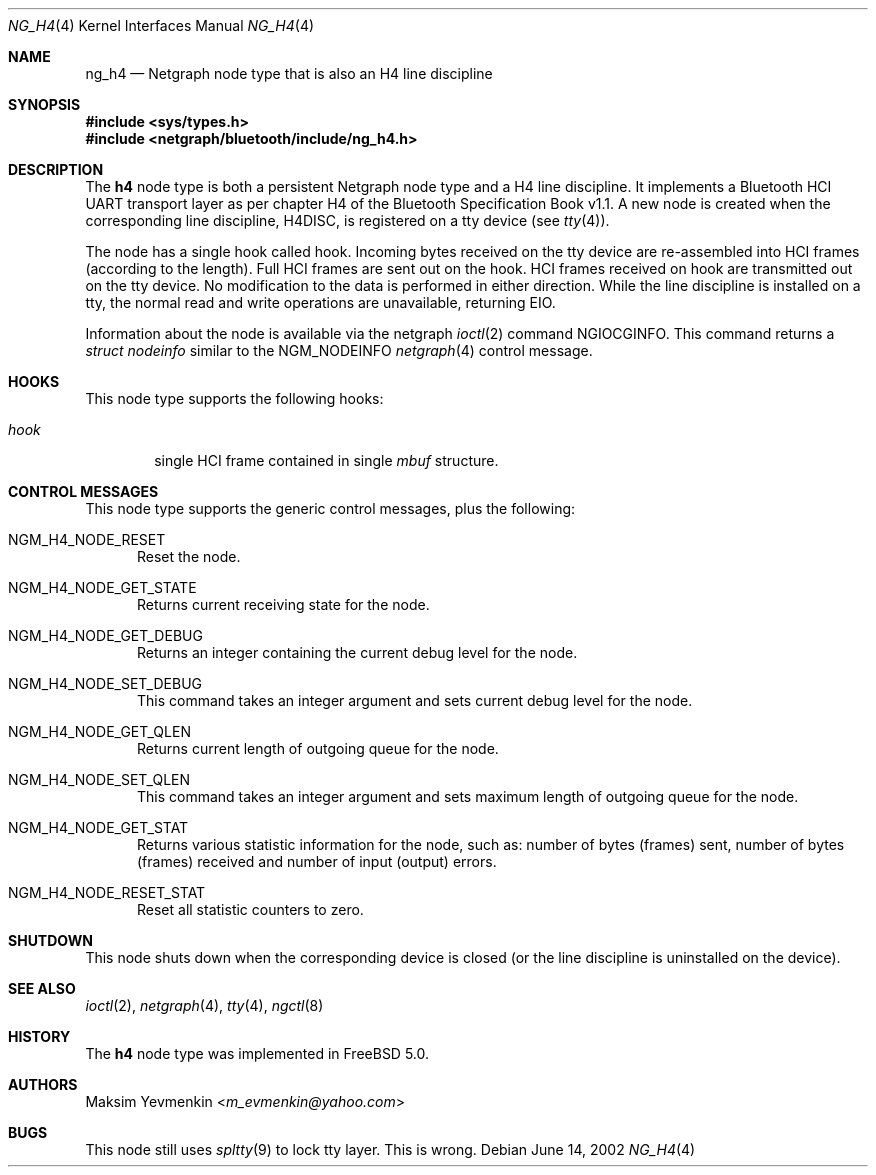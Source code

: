 .\" Copyright (c) 2001-2002 Maksim Yevmenkin <m_evmenkin@yahoo.com>
.\" All rights reserved.
.\"
.\" Redistribution and use in source and binary forms, with or without
.\" modification, are permitted provided that the following conditions
.\" are met:
.\" 1. Redistributions of source code must retain the above copyright
.\"    notice, this list of conditions and the following disclaimer.
.\" 2. Redistributions in binary form must reproduce the above copyright
.\"    notice, this list of conditions and the following disclaimer in the
.\"    documentation and/or other materials provided with the distribution.
.\"
.\" THIS SOFTWARE IS PROVIDED BY THE AUTHOR AND CONTRIBUTORS ``AS IS'' AND
.\" ANY EXPRESS OR IMPLIED WARRANTIES, INCLUDING, BUT NOT LIMITED TO, THE
.\" IMPLIED WARRANTIES OF MERCHANTABILITY AND FITNESS FOR A PARTICULAR PURPOSE
.\" ARE DISCLAIMED. IN NO EVENT SHALL THE AUTHOR OR CONTRIBUTORS BE LIABLE
.\" FOR ANY DIRECT, INDIRECT, INCIDENTAL, SPECIAL, EXEMPLARY, OR CONSEQUENTIAL
.\" DAMAGES (INCLUDING, BUT NOT LIMITED TO, PROCUREMENT OF SUBSTITUTE GOODS
.\" OR SERVICES; LOSS OF USE, DATA, OR PROFITS; OR BUSINESS INTERRUPTION)
.\" HOWEVER CAUSED AND ON ANY THEORY OF LIABILITY, WHETHER IN CONTRACT, STRICT
.\" LIABILITY, OR TORT (INCLUDING NEGLIGENCE OR OTHERWISE) ARISING IN ANY WAY
.\" OUT OF THE USE OF THIS SOFTWARE, EVEN IF ADVISED OF THE POSSIBILITY OF
.\" SUCH DAMAGE.
.\"
.\" $Id: ng_h4.4,v 1.2 2003/05/21 19:37:35 max Exp $
.\" $FreeBSD: stable/11/share/man/man4/ng_h4.4 267938 2014-06-26 21:46:14Z bapt $
.\"
.Dd June 14, 2002
.Dt NG_H4 4
.Os
.Sh NAME
.Nm ng_h4
.Nd Netgraph node type that is also an H4 line discipline
.Sh SYNOPSIS
.In sys/types.h
.In netgraph/bluetooth/include/ng_h4.h
.Sh DESCRIPTION
The
.Nm h4
node type is both a persistent Netgraph node type and a H4 line
discipline.
It implements a Bluetooth HCI UART transport layer as
per chapter H4 of the Bluetooth Specification Book v1.1.
A new node is created when the corresponding line discipline,
.Dv H4DISC ,
is registered on a tty device (see
.Xr tty 4 ) .
.Pp
The node has a single hook called
.Dv hook .
Incoming bytes received on the tty device are re-assembled into
HCI frames (according to the length).
Full HCI frames are sent out on the hook.
HCI frames received on
.Dv hook
are transmitted out on the tty device.
No modification to the data is performed in either direction.
While the line discipline is installed on a tty, the normal
read and write operations are unavailable, returning
.Er EIO .
.Pp
Information about the node is available via the netgraph
.Xr ioctl 2
command
.Dv NGIOCGINFO .
This command returns a
.Vt "struct nodeinfo"
similar to the
.Dv NGM_NODEINFO
.Xr netgraph 4
control message.
.Sh HOOKS
This node type supports the following hooks:
.Bl -tag -width ".Va hook"
.It Va hook
single HCI frame contained in single
.Vt mbuf
structure.
.El
.Sh CONTROL MESSAGES
This node type supports the generic control messages, plus the following:
.Bl -tag -width foo
.It Dv NGM_H4_NODE_RESET
Reset the node.
.It Dv NGM_H4_NODE_GET_STATE
Returns current receiving state for the node.
.It Dv NGM_H4_NODE_GET_DEBUG
Returns an integer containing the current debug level for the node.
.It Dv NGM_H4_NODE_SET_DEBUG
This command takes an integer argument and sets current debug level
for the node.
.It Dv NGM_H4_NODE_GET_QLEN
Returns current length of outgoing queue for the node.
.It Dv NGM_H4_NODE_SET_QLEN
This command takes an integer argument and sets maximum length of
outgoing queue for the node.
.It Dv NGM_H4_NODE_GET_STAT
Returns various statistic information for the node, such as: number of
bytes (frames) sent, number of bytes (frames) received and number of
input (output) errors.
.It Dv NGM_H4_NODE_RESET_STAT
Reset all statistic counters to zero.
.El
.Sh SHUTDOWN
This node shuts down when the corresponding device is closed
(or the line discipline is uninstalled on the device).
.Sh SEE ALSO
.Xr ioctl 2 ,
.Xr netgraph 4 ,
.Xr tty 4 ,
.Xr ngctl 8
.Sh HISTORY
The
.Nm h4
node type was implemented in
.Fx 5.0 .
.Sh AUTHORS
.An Maksim Yevmenkin Aq Mt m_evmenkin@yahoo.com
.Sh BUGS
This node still uses
.Xr spltty 9
to lock tty layer.
This is wrong.
